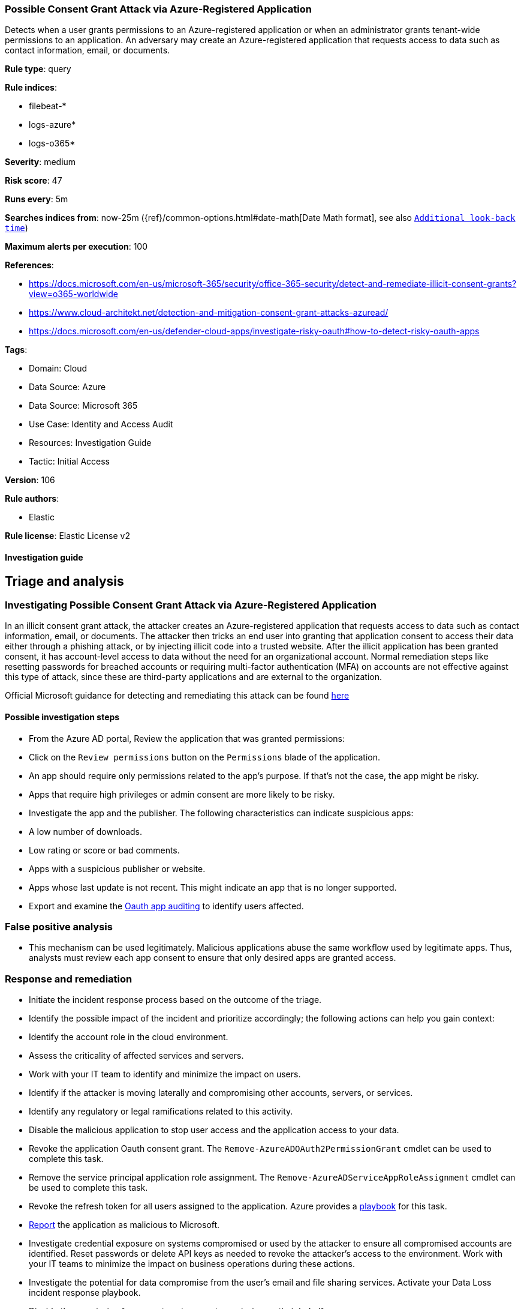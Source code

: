[[possible-consent-grant-attack-via-azure-registered-application]]
=== Possible Consent Grant Attack via Azure-Registered Application

Detects when a user grants permissions to an Azure-registered application or when an administrator grants tenant-wide permissions to an application. An adversary may create an Azure-registered application that requests access to data such as contact information, email, or documents.

*Rule type*: query

*Rule indices*: 

* filebeat-*
* logs-azure*
* logs-o365*

*Severity*: medium

*Risk score*: 47

*Runs every*: 5m

*Searches indices from*: now-25m ({ref}/common-options.html#date-math[Date Math format], see also <<rule-schedule, `Additional look-back time`>>)

*Maximum alerts per execution*: 100

*References*: 

* https://docs.microsoft.com/en-us/microsoft-365/security/office-365-security/detect-and-remediate-illicit-consent-grants?view=o365-worldwide
* https://www.cloud-architekt.net/detection-and-mitigation-consent-grant-attacks-azuread/
* https://docs.microsoft.com/en-us/defender-cloud-apps/investigate-risky-oauth#how-to-detect-risky-oauth-apps

*Tags*: 

* Domain: Cloud
* Data Source: Azure
* Data Source: Microsoft 365
* Use Case: Identity and Access Audit
* Resources: Investigation Guide
* Tactic: Initial Access

*Version*: 106

*Rule authors*: 

* Elastic

*Rule license*: Elastic License v2


==== Investigation guide


## Triage and analysis

### Investigating Possible Consent Grant Attack via Azure-Registered Application

In an illicit consent grant attack, the attacker creates an Azure-registered application that requests access to data such as contact information, email, or documents. The attacker then tricks an end user into granting that application consent to access their data either through a phishing attack, or by injecting illicit code into a trusted website. After the illicit application has been granted consent, it has account-level access to data without the need for an organizational account. Normal remediation steps like resetting passwords for breached accounts or requiring multi-factor authentication (MFA) on accounts are not effective against this type of attack, since these are third-party applications and are external to the organization.

Official Microsoft guidance for detecting and remediating this attack can be found https://docs.microsoft.com/en-us/microsoft-365/security/office-365-security/detect-and-remediate-illicit-consent-grants[here]

#### Possible investigation steps

- From the Azure AD portal, Review the application that was granted permissions:
  - Click on the `Review permissions` button on the `Permissions` blade of the application.
  - An app should require only permissions related to the app's purpose. If that's not the case, the app might be risky.
  - Apps that require high privileges or admin consent are more likely to be risky.
- Investigate the app and the publisher. The following characteristics can indicate suspicious apps:
  -  A low number of downloads.
  -  Low rating or score or bad comments.
  -  Apps with a suspicious publisher or website.
  -  Apps whose last update is not recent. This might indicate an app that is no longer supported.
- Export and examine the https://docs.microsoft.com/en-us/defender-cloud-apps/manage-app-permissions#oauth-app-auditing[Oauth app auditing] to identify users affected.

### False positive analysis

- This mechanism can be used legitimately. Malicious applications abuse the same workflow used by legitimate apps. Thus, analysts must review each app consent to ensure that only desired apps are granted access.

### Response and remediation

- Initiate the incident response process based on the outcome of the triage.
- Identify the possible impact of the incident and prioritize accordingly; the following actions can help you gain context:
    - Identify the account role in the cloud environment.
    - Assess the criticality of affected services and servers.
    - Work with your IT team to identify and minimize the impact on users.
    - Identify if the attacker is moving laterally and compromising other accounts, servers, or services.
    - Identify any regulatory or legal ramifications related to this activity.
- Disable the malicious application to stop user access and the application access to your data.
- Revoke the application Oauth consent grant. The `Remove-AzureADOAuth2PermissionGrant` cmdlet can be used to complete this task.
- Remove the service principal application role assignment. The `Remove-AzureADServiceAppRoleAssignment` cmdlet can be used to complete this task.
- Revoke the refresh token for all users assigned to the application. Azure provides a https://github.com/Azure/Azure-Sentinel/tree/master/Playbooks/Revoke-AADSignInSessions[playbook] for this task.
- https://docs.microsoft.com/en-us/defender-cloud-apps/manage-app-permissions#send-feedback[Report] the application as malicious to Microsoft.
- Investigate credential exposure on systems compromised or used by the attacker to ensure all compromised accounts are identified. Reset passwords or delete API keys as needed to revoke the attacker's access to the environment. Work with your IT teams to minimize the impact on business operations during these actions.
- Investigate the potential for data compromise from the user's email and file sharing services. Activate your Data Loss incident response playbook.
- Disable the permission for a user to set consent permission on their behalf.
  - Enable the https://docs.microsoft.com/en-us/azure/active-directory/manage-apps/configure-admin-consent-workflow[Admin consent request] feature.
- Using the incident response data, update logging and audit policies to improve the mean time to detect (MTTD) and the mean time to respond (MTTR).

==== Setup


The Azure Fleet integration, Filebeat module, or similarly structured data is required to be compatible with this rule.

==== Rule query


[source, js]
----------------------------------
event.dataset:(azure.activitylogs or azure.auditlogs or o365.audit) and
  (
    azure.activitylogs.operation_name:"Consent to application" or
    azure.auditlogs.operation_name:"Consent to application" or
    o365.audit.Operation:"Consent to application."
  ) and
  event.outcome:(Success or success)

----------------------------------

*Framework*: MITRE ATT&CK^TM^

* Tactic:
** Name: Initial Access
** ID: TA0001
** Reference URL: https://attack.mitre.org/tactics/TA0001/
* Technique:
** Name: Phishing
** ID: T1566
** Reference URL: https://attack.mitre.org/techniques/T1566/
* Sub-technique:
** Name: Spearphishing Link
** ID: T1566.002
** Reference URL: https://attack.mitre.org/techniques/T1566/002/
* Tactic:
** Name: Credential Access
** ID: TA0006
** Reference URL: https://attack.mitre.org/tactics/TA0006/
* Technique:
** Name: Steal Application Access Token
** ID: T1528
** Reference URL: https://attack.mitre.org/techniques/T1528/
